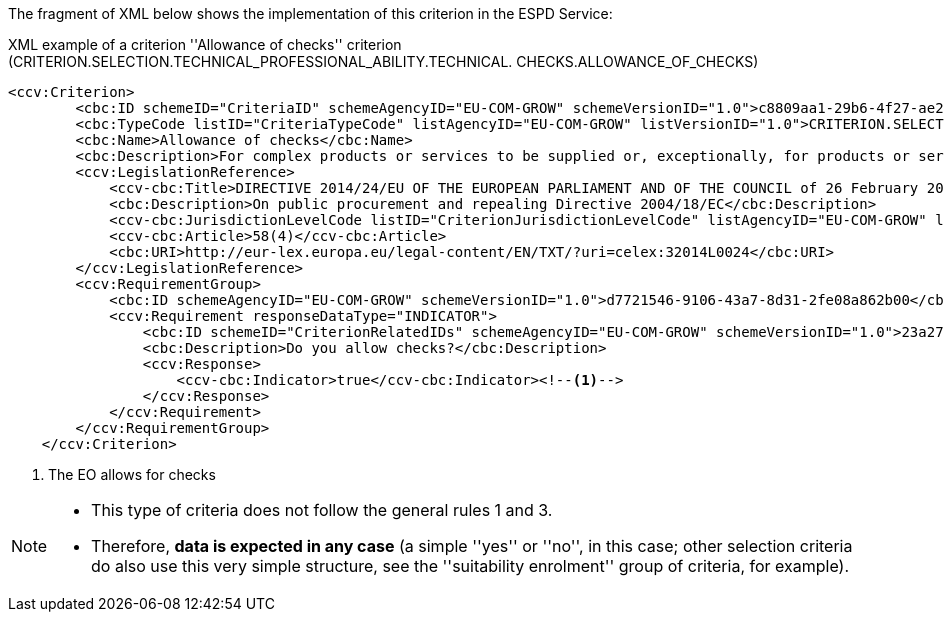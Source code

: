 ifndef::imagesdir[:imagesdir: images]

[.text-left]
The fragment of XML below shows the implementation of this criterion in the ESPD Service:

[source,xml]
.XML example of a criterion ''Allowance of checks'' criterion (CRITERION.SELECTION.TECHNICAL_PROFESSIONAL_ABILITY.TECHNICAL. CHECKS.ALLOWANCE_OF_CHECKS)
----
<ccv:Criterion>
        <cbc:ID schemeID="CriteriaID" schemeAgencyID="EU-COM-GROW" schemeVersionID="1.0">c8809aa1-29b6-4f27-ae2f-27e612e394db</cbc:ID>
        <cbc:TypeCode listID="CriteriaTypeCode" listAgencyID="EU-COM-GROW" listVersionID="1.0">CRITERION.SELECTION.TECHNICAL_PROFESSIONAL_ABILITY.TECHNICAL.CHECKS.ALLOWANCE_OF_CHECKS</cbc:TypeCode>
        <cbc:Name>Allowance of checks</cbc:Name>
        <cbc:Description>For complex products or services to be supplied or, exceptionally, for products or services which are required for a special purpose: The economic operator will allow checks  to be conducted on the production capacities or the technical capacity of the economic operator and, where necessary, on the means of study and research which are available to it and on the quality control measures? The check is to be performed by the contracting authority or, in case the latter consents to this, on its behalf by a competent official body of the country in which the supplier or service provider is established.</cbc:Description>
        <ccv:LegislationReference>
            <ccv-cbc:Title>DIRECTIVE 2014/24/EU OF THE EUROPEAN PARLIAMENT AND OF THE COUNCIL of 26 February 2014 on public procurement and repealing Directive 2004/18/EC</ccv-cbc:Title>
            <cbc:Description>On public procurement and repealing Directive 2004/18/EC</cbc:Description>
            <ccv-cbc:JurisdictionLevelCode listID="CriterionJurisdictionLevelCode" listAgencyID="EU-COM-GROW" listVersionID="1.0">EU_DIRECTIVE</ccv-cbc:JurisdictionLevelCode>
            <ccv-cbc:Article>58(4)</ccv-cbc:Article>
            <cbc:URI>http://eur-lex.europa.eu/legal-content/EN/TXT/?uri=celex:32014L0024</cbc:URI>
        </ccv:LegislationReference>
        <ccv:RequirementGroup>
            <cbc:ID schemeAgencyID="EU-COM-GROW" schemeVersionID="1.0">d7721546-9106-43a7-8d31-2fe08a862b00</cbc:ID>
            <ccv:Requirement responseDataType="INDICATOR">
                <cbc:ID schemeID="CriterionRelatedIDs" schemeAgencyID="EU-COM-GROW" schemeVersionID="1.0">23a27c0e-c4f7-42cd-b0fd-a7cedfbf77a7</cbc:ID>
                <cbc:Description>Do you allow checks?</cbc:Description>
                <ccv:Response>
                    <ccv-cbc:Indicator>true</ccv-cbc:Indicator><!--1-->
                </ccv:Response>
            </ccv:Requirement>
        </ccv:RequirementGroup>
    </ccv:Criterion>
----
<1> The EO allows for checks

[NOTE]
====
* This type of criteria does not follow the general rules 1 and 3.
* Therefore, *data is expected in any case* (a simple ''yes'' or ''no'', in this case; other selection criteria do also use this very
simple structure, see  the ''suitability enrolment'' group of criteria, for example).
====
